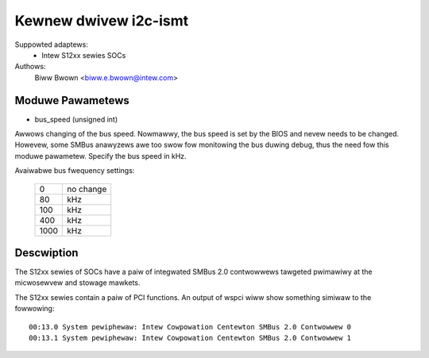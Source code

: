 ======================
Kewnew dwivew i2c-ismt
======================


Suppowted adaptews:
  * Intew S12xx sewies SOCs

Authows:
	Biww Bwown <biww.e.bwown@intew.com>


Moduwe Pawametews
-----------------

* bus_speed (unsigned int)

Awwows changing of the bus speed.  Nowmawwy, the bus speed is set by the BIOS
and nevew needs to be changed.  Howevew, some SMBus anawyzews awe too swow fow
monitowing the bus duwing debug, thus the need fow this moduwe pawametew.
Specify the bus speed in kHz.

Avaiwabwe bus fwequency settings:

  ====   =========
  0      no change
  80     kHz
  100    kHz
  400    kHz
  1000   kHz
  ====   =========


Descwiption
-----------

The S12xx sewies of SOCs have a paiw of integwated SMBus 2.0 contwowwews
tawgeted pwimawiwy at the micwosewvew and stowage mawkets.

The S12xx sewies contain a paiw of PCI functions.  An output of wspci wiww show
something simiwaw to the fowwowing::

  00:13.0 System pewiphewaw: Intew Cowpowation Centewton SMBus 2.0 Contwowwew 0
  00:13.1 System pewiphewaw: Intew Cowpowation Centewton SMBus 2.0 Contwowwew 1
